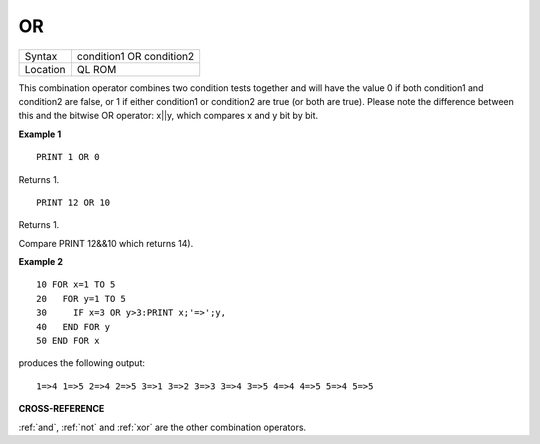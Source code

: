 ..  _or:

OR
==

+----------+-------------------------------------------------------------------+
| Syntax   |  condition1 OR condition2                                         |
+----------+-------------------------------------------------------------------+
| Location |  QL ROM                                                           |
+----------+-------------------------------------------------------------------+

This combination operator combines two condition tests together and
will have the value 0 if both condition1 and condition2
are false, or 1 if either condition1 or condition2 are true (or both
are true). Please note the difference between this and the bitwise OR
operator: x\|\|y, which compares x and y bit by bit.

**Example 1**

::

    PRINT 1 OR 0

Returns 1.

::

    PRINT 12 OR 10

Returns 1.

Compare PRINT 12&&10 which returns 14).

**Example 2**

::

    10 FOR x=1 TO 5
    20   FOR y=1 TO 5
    30     IF x=3 OR y>3:PRINT x;'=>';y,
    40   END FOR y
    50 END FOR x

produces the following output::

    1=>4 1=>5 2=>4 2=>5 3=>1 3=>2 3=>3 3=>4 3=>5 4=>4 4=>5 5=>4 5=>5

**CROSS-REFERENCE**

:ref:`and`, :ref:`not` and
:ref:`xor` are the other combination operators.
